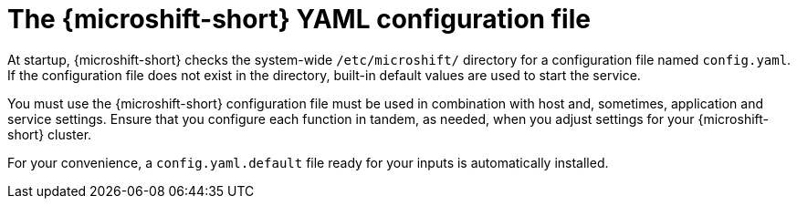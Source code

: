 // Module included in the following assemblies:
//
// * microshift_configuring/microshift-using-config-yaml.adoc

:_mod-docs-content-type: CONCEPT
[id="microshift-config-yaml_{context}"]
= The {microshift-short} YAML configuration file

At startup, {microshift-short} checks the system-wide `/etc/microshift/` directory for a configuration file named `config.yaml`. If the configuration file does not exist in the directory, built-in default values are used to start the service.

You must use the {microshift-short} configuration file must be used in combination with host and, sometimes, application and service settings. Ensure that you configure each function in tandem, as needed, when you adjust settings for your {microshift-short} cluster.

For your convenience, a `config.yaml.default` file ready for your inputs is automatically installed.
